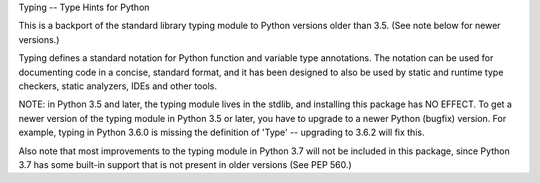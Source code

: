 Typing -- Type Hints for Python

This is a backport of the standard library typing module to Python
versions older than 3.5.  (See note below for newer versions.)

Typing defines a standard notation for Python function and variable
type annotations. The notation can be used for documenting code in a
concise, standard format, and it has been designed to also be used by
static and runtime type checkers, static analyzers, IDEs and other
tools.

NOTE: in Python 3.5 and later, the typing module lives in the stdlib,
and installing this package has NO EFFECT.  To get a newer version of
the typing module in Python 3.5 or later, you have to upgrade to a
newer Python (bugfix) version.  For example, typing in Python 3.6.0 is
missing the definition of 'Type' -- upgrading to 3.6.2 will fix this.

Also note that most improvements to the typing module in Python 3.7
will not be included in this package, since Python 3.7 has some
built-in support that is not present in older versions (See PEP 560.)



